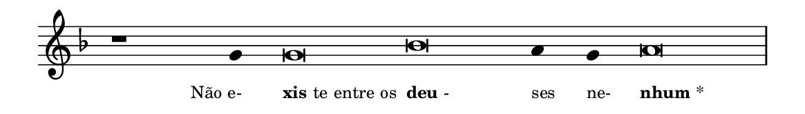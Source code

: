 \version "2.20.0"
#(set! paper-alist (cons '("linha" . (cons (* 148 mm) (* 21 mm))) paper-alist))

\paper {
  #(set-paper-size "linha")
  ragged-right = ##f
}

\language "portugues"

%†

estrofea = {
  \chords{
    \cadenzaOn
%harmonia
%  r1 r4 do\breve sol:m~ sol4:m sol:m re\breve:m
%/harmonia
  }
  \fixed do' {
    \key fa \major
    \cadenzaOn
%recitação
    r1 sol4 sol\breve sib la4 sol la\breve \bar "|"
%/recitação
  }
  \addlyrics {
    \teeny
    \tweak self-alignment-X #1  \markup{Não e-}
    \tweak self-alignment-X #-1 \markup{\bold{xis}te entre os}
    \tweak self-alignment-X #-1 \markup{\bold{deu}-}
    \tweak self-alignment-X #-1  \markup{ses}
    \tweak self-alignment-X #-1  \markup{ne-}
    \tweak self-alignment-X #-1 \markup{\bold{nhum}*}
  }
}

\book {
  \paper {
      indent = 0\mm
  }
    \header {
      %piece = "A"
      tagline = ""
    }
  \score {
    \new Staff <<
      \new Voice = "melody" \estrofea
    >>
    \layout {
      %indent = 0\cm
      \context {
        \Staff
        \remove "Time_signature_engraver"
        \hide Stem
      }
    }
  }
}
